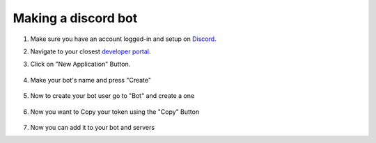 .. guide-discord::

Making a discord bot
=====================

1. Make sure you have an account logged-in and setup on `Discord <https://discord.com>`_.
2. Navigate to your closest `developer portal <https://discord.com/developers>`_.

3. Click on "New Application" Button.

    .. image:: /guide/app_button.png
        :alt: app button thingy

4. Make your bot's name and press "Create"

    .. image:: /guide/create_button.png
        :alt: create button thingy

5. Now to create your bot user go to "Bot" and create a one

    .. image:: /guide/bot_button.png
        :alt: bot button thingy

6. Now you want to Copy your token using the "Copy" Button

    .. image:: /guide/token_button.png
        :alt: secret token thingy

7. Now you can add it to your bot and servers